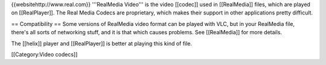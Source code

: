 {{websitehttp://www.real.com}} '''RealMedia Video''' is the video
[[codec]] used in [[RealMedia]] files, which are played on
[[RealPlayer]]. The Real Media Codecs are proprietary, which makes their
support in other applications pretty difficult.

== Compatibility == Some versions of RealMedia video format can be
played with VLC, but in your RealMedia file, there's all sorts of
networking stuff, and it is that which causes problems. See
[[RealMedia]] for more details.

The [[helix]] player and [[RealPlayer]] is better at playing this kind
of file.

[[Category:Video codecs]]
